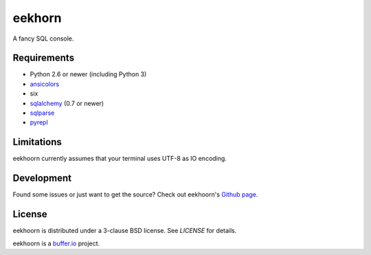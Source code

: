 =======
eekhorn
=======

A fancy SQL console.


Requirements
============

* Python 2.6 or newer (including Python 3)
* ansicolors_
* six
* sqlalchemy_ (0.7 or newer)
* sqlparse_
* pyrepl_


Limitations
===========

eekhoorn currently assumes that your terminal uses UTF-8 as IO encoding.


Development
===========

Found some issues or just want to get the source? Check out
eekhoorn's `Github page <https://github.com/bufferio/eekhoorn>`_.


License
=======

eekhoorn is distributed under a 3-clause BSD license. See `LICENSE`
for details.


eekhoorn is a `buffer.io`_ project.


.. _buffer.io: http://buffer.io/
.. _ansicolors: http://github.com/verigak/colors/
.. _sqlalchemy: http://sqlalchemy.org/
.. _sqlparse: https://github.com/andialbrecht/sqlparse
.. _pyrepl: http://codespeak.net/pyrepl/
